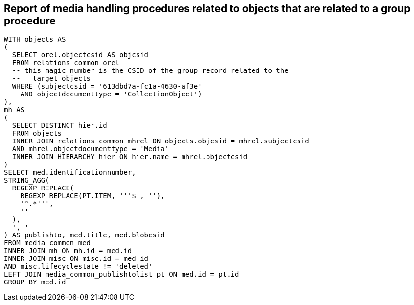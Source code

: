 == Report of media handling procedures related to objects that are related to a group procedure

[source,sql]
----
WITH objects AS
(
  SELECT orel.objectcsid AS objcsid
  FROM relations_common orel
  -- this magic number is the CSID of the group record related to the
  --   target objects
  WHERE (subjectcsid = '613dbd7a-fc1a-4630-af3e'
    AND objectdocumenttype = 'CollectionObject')
),
mh AS
(
  SELECT DISTINCT hier.id
  FROM objects
  INNER JOIN relations_common mhrel ON objects.objcsid = mhrel.subjectcsid
  AND mhrel.objectdocumenttype = 'Media'
  INNER JOIN HIERARCHY hier ON hier.name = mhrel.objectcsid
)
SELECT med.identificationnumber,
STRING_AGG(
  REGEXP_REPLACE(
    REGEXP_REPLACE(PT.ITEM, '''$', ''),
    '^.*''',
    ''
  ),
  ', '
) AS publishto, med.title, med.blobcsid
FROM media_common med
INNER JOIN mh ON mh.id = med.id
INNER JOIN misc ON misc.id = med.id
AND misc.lifecyclestate != 'deleted'
LEFT JOIN media_common_publishtolist pt ON med.id = pt.id
GROUP BY med.id
----
